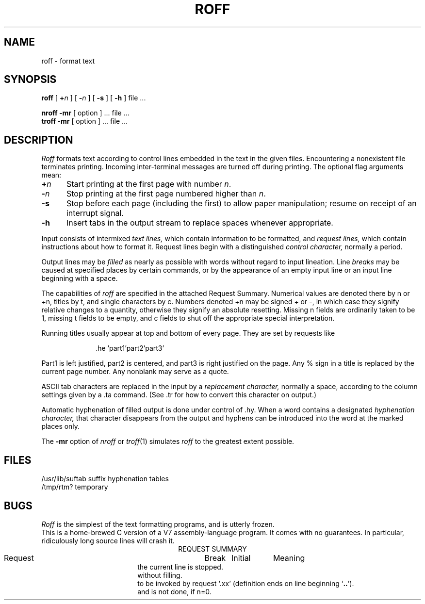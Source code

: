 .TH ROFF 1 "19 May 1983"
.SH NAME
roff \- format text
.SH SYNOPSIS
.B roff
[ \fB+\fIn\fR ] [ \fB\-\fIn\fR ] [
.B \-s
] [
.B \-h
] file ...
.PP
.B nroff \-mr
[ option ] ... file ...
.br
.B troff \-mr
[ option ] ... file ...
.SH DESCRIPTION
.I Roff
formats text according to control lines embedded
in the text in the given files.
Encountering a nonexistent file terminates printing.
Incoming inter-terminal messages are turned off during printing.
The optional flag arguments mean:
.br
.ns
.TP 5
.BI + n
Start printing at the first page with number
.IR n .
.br
.ns
.TP 5
.BI \- n
Stop printing at the first page numbered higher
than
.IR n .
.br
.ns
.TP 5
.B  \-s
Stop before each page (including the first)
to allow paper manipulation;
resume on receipt of an interrupt signal.
.br
.ns
.TP 5
.B  \-h
Insert tabs in the output stream to replace
spaces whenever appropriate.
.PP
.DT
Input consists of intermixed
.I "text lines,"
which contain information to be formatted, and
.I "request lines,"
which contain instructions about how to format
it.
Request lines begin with a distinguished
.I "control character,"
normally a period.
.PP
Output lines may be
.I filled
as nearly as possible with words without regard to
input lineation.
Line
.I breaks
may be caused at specified places by
certain commands, or by the appearance of an
empty input line or an input line beginning with a space.
.PP
The capabilities of
.I roff
are specified in the attached Request Summary.
Numerical values are denoted there by n or +n,
titles by t, and single characters by c.
Numbers denoted +n may be signed + or \-,
in which case they signify relative changes to
a quantity, otherwise they signify
an absolute resetting.
Missing n fields are ordinarily taken to be 1,
missing t fields to be empty, and c fields to shut off
the appropriate special interpretation.
.PP
Running titles usually appear at top and bottom of every
page.
They are set by requests like
.PP
.in +10
.if t \&.he \(fmpart1\(fmpart2\(fmpart3\(fm
.if n \&.he 'part1'part2'part3'
.in -10
.PP
Part1 is left justified, part2 is centered,
and part3 is right justified on the page.
Any % sign in a title is replaced by the current
page number.
Any nonblank may serve as a quote.
.PP
ASCII tab characters are replaced in the input by a
.I "replacement character,"
normally a space,
according to the
column settings given by a .ta command.
(See .tr for how to convert this character on output.)
.PP
Automatic hyphenation of filled output is done
under control of .hy.
When a word contains a designated
.I "hyphenation character,"
that character disappears from the output and
hyphens can be introduced into
the word at the marked places only.
.PP
The
.B \-mr
option of
.I nroff
or 
.IR troff (1)
simulates
.I roff
to the greatest extent possible.
.SH FILES
/usr/lib/suftab	suffix hyphenation tables
.br
/tmp/rtm?	temporary
.br
.SH BUGS
.I Roff
is the simplest of the text formatting
programs, and is utterly frozen.
.br
This is a home-brewed C version of a V7 assembly-language program.
It comes with no guarantees.
In particular, ridiculously long source lines will crash it.
.bp
.tc |
.tr |
.in 0
.ce
REQUEST SUMMARY
.PP
.ul
.ta \w'.tr cdef.. 'u +\w'Break 'u +\w'Initial 'u
.di x
			\ka
.br
.di
.in \nau
.ti 0
Request	Break	Initial	Meaning
.na
.ti 0
.li
.ad	yes	yes	Begin adjusting right margins.
.ti 0
.li
.ar	no	arabic	Arabic page numbers.
.ti 0
.li
.br	yes	\-	Causes a line break \*- the filling of
the current line is stopped.
.ti 0
.li
.bl|n	yes	\-	Insert of n blank lines, on new page if necessary.
.ti 0
.li
.bp|+n	yes	n=1	Begin new page and number it n; no n means `+1'.
.ti 0
.li
.cc|c	no	c=.	Control character becomes `c'.
.ti 0
.li
.ce|n	yes	\-	Center the next n input lines,
without filling.
.ti 0
.li
.de|xx	no	\-	Define parameterless macro 
to be invoked by request `.xx'
(definition ends on line beginning `\fB..\fR').
.ti 0
.li
.ds	yes	no	Double space; same as `.ls 2'.
.ti 0
.li
.ef|t	no	t=\*a\*a\*a\*a	Even foot title becomes t.
.ti 0
.li
.eh|t	no	t=\*a\*a\*a\*a	Even head title becomes t.
.ti 0
.li
.fi	yes	yes	Begin filling output lines.
.ti 0
.li
.fo	no	t=\*a\*a\*a\*a	All foot titles are t.
.ti 0
.li
.hc|c	no	none	Hyphenation character becomes `c'.
.ti 0
.li
.he|t	no	t=\*a\*a\*a\*a	All head titles are t.
.ti 0
.li
.hx	no	\-	Title lines are suppressed.
.ti 0
.li
.hy|n	no	n=1	Hyphenation is done, if n=1;
and is not done, if n=0.
.ti 0
.li
.ig	no	\-	Ignore input lines through
a line beginning with `\fB..\fR'.
.ti 0
.li
.in|+n	yes	\-	Indent n spaces from left margin.
.ti 0
.li
.ix +n	no	\-	Same as `.in' but without break.
.ti 0
.li
.li|n	no	\-	Literal, treat next n lines as text.
.ti 0
.li
.ll|+n	no	n=65	Line length including indent is n characters.
.ti 0
.li
.ls|+n	yes	n=1	Line spacing set to n lines per output line.
.ti 0
.li
.m1|n	no	n=2	Put n blank lines between the top
of page and head title.
.ti 0
.li
.m2|n	no	n=2	n blank lines put between head title
and beginning of text on page.
.ti 0
.li
.m3|n	no	n=1	n blank lines put between end of
text and foot title.
.ti 0
.li
.m4|n	no	n=3	n blank lines put between the foot title
and the bottom of page.
.ti 0
.li
.na	yes	no	Stop adjusting the right margin.
.ti 0
.li
.ne|n	no	\-	Begin new page, if n output lines
cannot fit on present page.
.ti 0
.li
.nn|+n	no	\-	The next n output lines are not numbered.
.ti 0
.li
.n1	no	no	Add 5 to page offset;
number lines in margin from 1 on each page.
.ti 0
.li
.n2|n	no	no	Add 5 to page offset;
number lines from n;
stop if n=0.
.ti 0
.li
.ni|+n	no	n=0	Line numbers are indented n.
.ti 0
.li
.nf	yes	no	Stop filling output lines.
.ti 0
.li
.nx|file	\-	Switch input to `file'.
.ti 0
.li
.of|t	no	t=\*a\*a\*a\*a	Odd foot title becomes t.
.ti 0
.li
.oh|t	no	t=\*a\*a\*a\*a	Odd head title becomes t.
.ti 0
.li
.pa|+n	yes	n=1	Same as `.bp'.
.ti 0
.li
.pl|+n	no	n=66	Total paper length taken to be n lines.
.ti 0
.li
.po|+n	no	n=0	Page offset.
All lines are preceded by n spaces.
.ti 0
.li
.ro	no	arabic	Roman page numbers.
.ti 0
.li
.sk|n	no	\-	Produce n blank pages starting next page.
.ti 0
.li
.sp|n	yes	\-	Insert block of n blank lines,
except at top of page.
.ti 0
.li
.ss	yes	yes	Single space output lines,
equivalent to `.ls 1'.
.ti 0
.li
.ta|n|n..		\-	Pseudotab settings.
Initial tab settings are columns 9 17 25 ...
.ti 0
.li
.tc|c	no	space	Tab replacement character becomes `c'.
.ti 0
.li
.ti|+n	yes	\-	Temporarily indent next output
line n spaces.
.ti0
.li
.tr|cdef..	no	\-	Translate c into d, e into f, etc.
.ti0
.li
.ul|n	no	\-	Underline the letters and numbers
in the next n input lines.
.br
.tr ||
